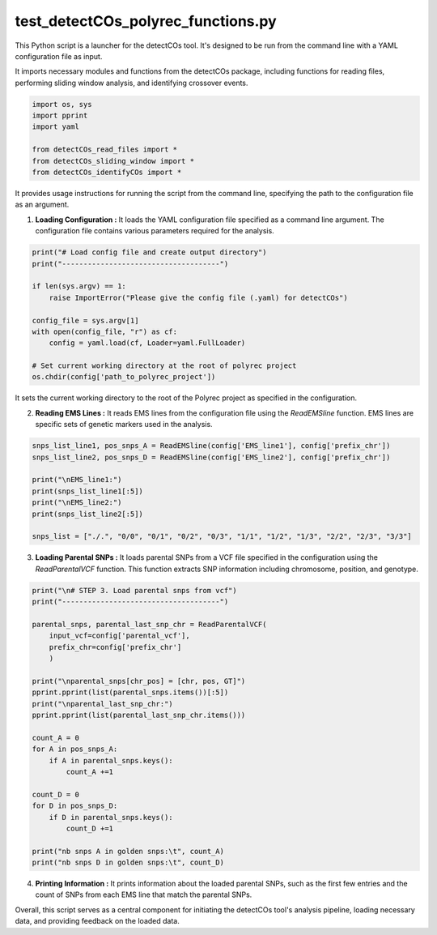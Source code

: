 test_detectCOs_polyrec_functions.py
====================================

This Python script is a launcher for the detectCOs tool. It's designed to be run from the command line with a YAML configuration file as input.

It imports necessary modules and functions from the detectCOs package, including functions for reading files, performing sliding window analysis, and identifying crossover events.

.. code-block:: python

    import os, sys
    import pprint
    import yaml

    from detectCOs_read_files import *
    from detectCOs_sliding_window import *
    from detectCOs_identifyCOs import *
..


It provides usage instructions for running the script from the command line, specifying the path to the configuration file as an argument.

1. **Loading Configuration :** It loads the YAML configuration file specified as a command line argument. The configuration file contains various parameters required for the analysis.

.. code-block:: python

    print("# Load config file and create output directory")
    print("-------------------------------------")

    if len(sys.argv) == 1:
        raise ImportError("Please give the config file (.yaml) for detectCOs")

    config_file = sys.argv[1]
    with open(config_file, "r") as cf:
        config = yaml.load(cf, Loader=yaml.FullLoader)

    # Set current working directory at the root of polyrec project
    os.chdir(config['path_to_polyrec_project'])
..

It sets the current working directory to the root of the Polyrec project as specified in the configuration.

2. **Reading EMS Lines :** It reads EMS lines from the configuration file using the `ReadEMSline` function. EMS lines are specific sets of genetic markers used in the analysis.

.. code-block:: python

    snps_list_line1, pos_snps_A = ReadEMSline(config['EMS_line1'], config['prefix_chr'])
    snps_list_line2, pos_snps_D = ReadEMSline(config['EMS_line2'], config['prefix_chr'])

    print("\nEMS_line1:")
    print(snps_list_line1[:5])
    print("\nEMS_line2:")
    print(snps_list_line2[:5])

    snps_list = ["./.", "0/0", "0/1", "0/2", "0/3", "1/1", "1/2", "1/3", "2/2", "2/3", "3/3"]
..

3. **Loading Parental SNPs :** It loads parental SNPs from a VCF file specified in the configuration using the `ReadParentalVCF` function. This function extracts SNP information including chromosome, position, and genotype.



.. code-block:: python

    print("\n# STEP 3. Load parental snps from vcf")
    print("-------------------------------------")

    parental_snps, parental_last_snp_chr = ReadParentalVCF(
        input_vcf=config['parental_vcf'], 
        prefix_chr=config['prefix_chr']
        )

    print("\nparental_snps[chr_pos] = [chr, pos, GT]")
    pprint.pprint(list(parental_snps.items())[:5])
    print("\nparental_last_snp_chr:")
    pprint.pprint(list(parental_last_snp_chr.items()))

    count_A = 0
    for A in pos_snps_A:
        if A in parental_snps.keys():
            count_A +=1 

    count_D = 0
    for D in pos_snps_D:
        if D in parental_snps.keys():
            count_D +=1 

    print("nb snps A in golden snps:\t", count_A)
    print("nb snps D in golden snps:\t", count_D)

..

4. **Printing Information :** It prints information about the loaded parental SNPs, such as the first few entries and the count of SNPs from each EMS line that match the parental SNPs.


Overall, this script serves as a central component for initiating the detectCOs tool's analysis pipeline, loading necessary data, and providing feedback on the loaded data.